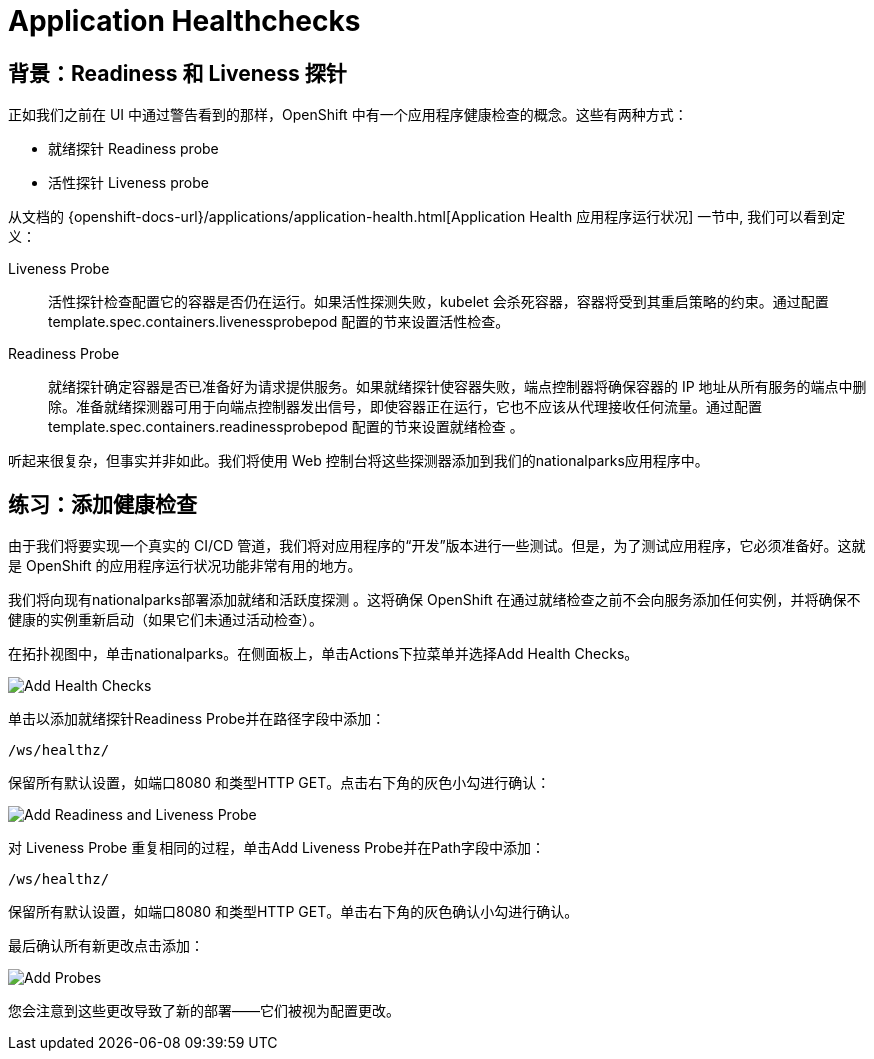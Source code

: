 = Application Healthchecks
:navtitle: 应用健康检查

== 背景：Readiness 和 Liveness 探针
正如我们之前在 UI 中通过警告看到的那样，OpenShift 中有一个应用程序健康检查的概念。这些有两种方式：

* 就绪探针 Readiness probe
* 活性探针 Liveness probe

从文档的
{openshift-docs-url}/applications/application-health.html[Application
Health 应用程序运行状况] 一节中, 我们可以看到定义：

[glossary]
Liveness Probe::
  活性探针检查配置它的容器是否仍在运行。如果活性探测失败，kubelet 会杀死容器，容器将受到其重启策略的约束。通过配置template.spec.containers.livenessprobepod 配置的节来设置活性检查。
Readiness Probe::
  就绪探针确定容器是否已准备好为请求提供服务。如果就绪探针使容器失败，端点控制器将确保容器的 IP 地址从所有服务的端点中删除。准备就绪探测器可用于向端点控制器发出信号，即使容器正在运行，它也不应该从代理接收任何流量。通过配置template.spec.containers.readinessprobepod 配置的节来设置就绪检查 。

听起来很复杂，但事实并非如此。我们将使用 Web 控制台将这些探测器添加到我们的nationalparks应用程序中。

[#add_health_checks]
== 练习：添加健康检查
由于我们将要实现一个真实的 CI/CD 管道，我们将对应用程序的“开发”版本进行一些测试。但是，为了测试应用程序，它必须准备好。这就是 OpenShift 的应用程序运行状况功能非常有用的地方。

我们将向现有nationalparks部署添加就绪和活跃度探测 。这将确保 OpenShift 在通过就绪检查之前不会向服务添加任何实例，并将确保不健康的实例重新启动（如果它们未通过活动检查）。

在拓扑视图中，单击nationalparks。在侧面板上，单击Actions下拉菜单并选择Add Health Checks。

image::nationalparks-application-health-menu.png[Add Health Checks]

单击以添加就绪探针Readiness Probe并在路径字段中添加：

[source,role=copypaste]
----
/ws/healthz/
----

保留所有默认设置，如端口8080 和类型HTTP GET。点击右下角的灰色小勾进行确认：

image::nationalparks-application-health-settings.png[Add Readiness and Liveness Probe]

对 Liveness Probe 重复相同的过程，单击Add Liveness Probe并在Path字段中添加：

[source,role=copypaste]
----
/ws/healthz/
----

保留所有默认设置，如端口8080 和类型HTTP GET。单击右下角的灰色确认小勾进行确认。

最后确认所有新更改点击添加：

image::nationalparks-application-health-add.png[Add Probes]


您会注意到这些更改导致了新的部署——它们被视为配置更改。
